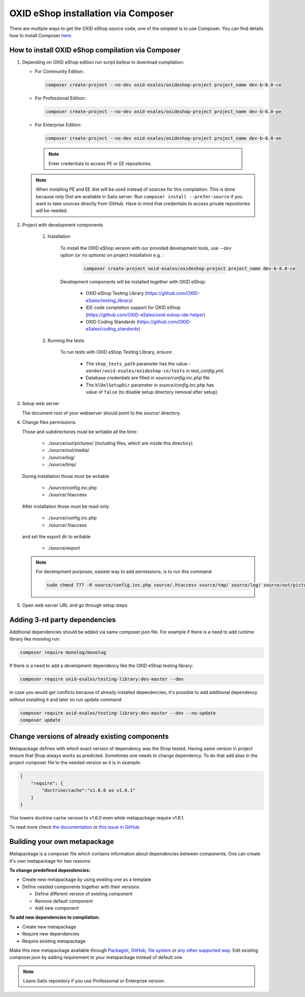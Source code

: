 OXID eShop installation via Composer
====================================

There are multiple ways to get the OXID eShop source code, one of the simplest is to use Composer. You can find details how to install Composer `here <https://getcomposer.org/doc/00-intro.md#installation-linux-unix-osx>`_.

How to install OXID eShop compilation via Composer
--------------------------------------------------

#. Depending on OXID eShop edition run script bellow to download compilation:

   * For Community Edition:

     .. code:: bash

        composer create-project --no-dev oxid-esales/oxideshop-project project_name dev-b-6.0-ce
   * For Professional Edition:

     .. code:: bash

        composer create-project --no-dev oxid-esales/oxideshop-project project_name dev-b-6.0-pe

   * For Enterprise Edition:

     .. code:: bash

        composer create-project --no-dev oxid-esales/oxideshop-project project_name dev-b-6.0-ee

    .. note::

      Enter credentials to access PE or EE repositories.

   .. note::

      When installing PE and EE dist will be used instead of sources for this compilation. This is done because only Dist are available in Satis server.
      Run ``composer install --prefer-source`` if you want to take sources directly from GitHub.
      Have in mind that credentials to access private repositories will be needed.

#. Project with development components

    #. Installation

        To install the OXID eShop version with our provided development tools, use `--dev` option (or no options) on project installation e.g. :

         .. code:: bash

            composer create-project oxid-esales/oxideshop-project project_name dev-b-6.0-ce

        Development components will be installed together with OXID eShop:

            * OXID eShop Testing Library (https://github.com/OXID-eSales/testing_library)
            * IDE code completion support for OXID eShop (https://github.com/OXID-eSales/oxid-eshop-ide-helper)
            * OXID Coding Standards (https://github.com/OXID-eSales/coding_standards)

    #. Running the tests

        To run tests with OXID eShop Testing Library, ensure:

            * The ``shop_tests_path`` parameter has the value - ``vendor/oxid-esales/oxideshop-ce/tests`` in `test_config.yml`.
            * Database credentials are filled in `source/config.inc.php` file.
            * The ``blDelSetupDir`` parameter in `source/config.inc.php` has value of ``false`` (to disable setup directory removal after setup).

#. Setup web server

   The document root of your webserver should point to the `source/` directory.

#. Change files permissions.

   Those and subdirectories must be writable all the time:

      * ./source/out/pictures/ (including files, which are inside this directory)
      * ./source/out/media/
      * ./source/log/
      * ./source/tmp/

   During installation those must be writable

      * ./source/config.inc.php
      * ./source/.htaccess

   After installation those must be read-only

      * ./source/config.inc.php
      * ./source/.htaccess

   and set the export dir to writable

      * ./source/export

   .. note::

      For development purposes, easiest way to add permissions, is to run this command:

      .. code:: bash

         sudo chmod 777 -R source/config.inc.php source/.htaccess source/tmp/ source/log/ source/out/pictures/ source/out/media/ source/export

#. Open web server URL and go through setup steps.

Adding 3-rd party dependencies
------------------------------

Additional dependencies should be added via same composer.json file. For example if there is a need to add runtime
library like monolog run:

.. code:: bash

   composer require monolog/monolog

If there is a need to add a development dependency like the OXID eShop testing library:

.. code:: bash

   composer require oxid-esales/testing-library:dev-master --dev
   
In case you would get conflicts because of already installed dependencies, it's possible to add additional dependency without installing it and later on run update command:

.. code:: bash

   composer require oxid-esales/testing-library:dev-master --dev --no-update
   composer update

Change versions of already existing components
----------------------------------------------

Metapackage defines with which exact version of dependency was the Shop tested.
Having same version in project ensure that Shop always works as predicted.
Sometimes one needs to change dependency.
To do that add alias in the project composer file to the needed version as it is in example:

.. code:: bash

    {
        "require": {
            "doctrine/cache":"v1.6.0 as v1.6.1"
        }
    }

This lowers doctrine cache version to v1.6.0 even while metapackage require v1.6.1.

To read more check `the documentation <https://getcomposer.org/doc/articles/aliases.md#require-inline-alias>`__
or `this issue in GitHub <https://github.com/composer/composer/issues/3387>`__

Building your own metapackage
-----------------------------

Metapackage is a composer file which contains information about dependencies between components.
One can create it's own metapackage for two reasons:

**To change predefined dependencies:**

* Create new metapackage by using existing one as a template
* Define needed components together with their versions

  * Define different version of existing component
  * Remove default component
  * Add new component

**To add new dependencies to compilation:**

* Create new metapackage
* Require new dependencies
* Require existing metapackage

Make this new metapackage available through
`Packagist <https://getcomposer.org/doc/05-repositories.md#packages>`__,
`GitHub <https://getcomposer.org/doc/05-repositories.md#vcs>`__,
`file system <https://getcomposer.org/doc/05-repositories.md#path>`__
or `any other supported way <https://getcomposer.org/doc/05-repositories.md#git-alternatives>`__.
Edit existing composer.json by adding requirement to your metapackage instead of default one.

.. NOTE::

   Leave Satis repository if you use Professional or Enterprise version.
